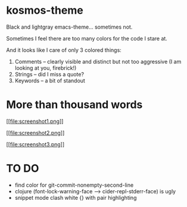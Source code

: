 * kosmos-theme
Black and lightgray emacs-theme... sometimes not.

Sometimes I feel there are too many colors for the code I stare at.

And it looks like I care of only 3 colored things:

   1. Comments -- clearly visible and distinct but not too aggressive (I am looking at you, firebrick!)
   2. Strings  -- did I miss a quote?
   3. Keywords -- a bit of standout

* More than thousand words
  [[https://raw.githubusercontent.com/habamax/kosmos-theme/master/screenshot1.png][[[file:screenshot1.png]]]]

  [[https://raw.githubusercontent.com/habamax/kosmos-theme/master/screenshot2.png][[[file:screenshot2.png]]]]

  [[https://raw.githubusercontent.com/habamax/kosmos-theme/master/screenshot3.png][[[file:screenshot3.png]]]]

* TO DO
  - find color for git-commit-nonempty-second-line
  - clojure (font-lock-warning-face --> cider-repl-stderr-face) is ugly
  - snippet mode clash white {} with pair highlighting
